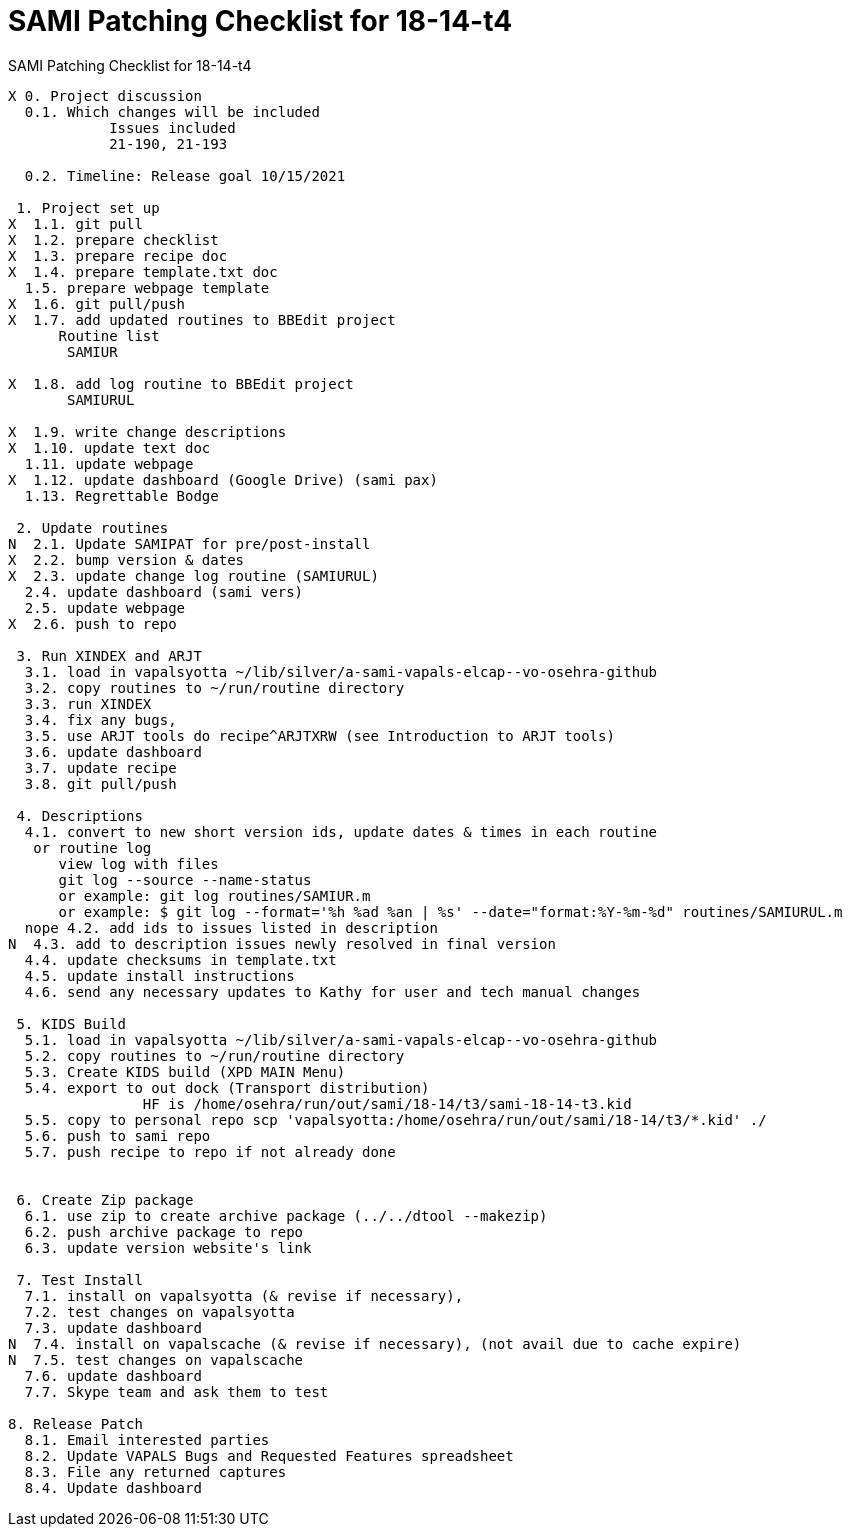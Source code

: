:doctitle: SAMI Patching Checklist for 18-14-t4

[role="h1 center"]
SAMI Patching Checklist for 18-14-t4

-------------------------------------------------------------------------------
X 0. Project discussion
  0.1. Which changes will be included
	    Issues included
	    21-190, 21-193

  0.2. Timeline: Release goal 10/15/2021

 1. Project set up
X  1.1. git pull
X  1.2. prepare checklist
X  1.3. prepare recipe doc
X  1.4. prepare template.txt doc
  1.5. prepare webpage template
X  1.6. git pull/push
X  1.7. add updated routines to BBEdit project
      Routine list
       SAMIUR
       
X  1.8. add log routine to BBEdit project
       SAMIURUL

X  1.9. write change descriptions
X  1.10. update text doc
  1.11. update webpage
X  1.12. update dashboard (Google Drive) (sami pax)
  1.13. Regrettable Bodge

 2. Update routines
N  2.1. Update SAMIPAT for pre/post-install
X  2.2. bump version & dates
X  2.3. update change log routine (SAMIURUL)
  2.4. update dashboard (sami vers)
  2.5. update webpage
X  2.6. push to repo

 3. Run XINDEX and ARJT
  3.1. load in vapalsyotta ~/lib/silver/a-sami-vapals-elcap--vo-osehra-github
  3.2. copy routines to ~/run/routine directory
  3.3. run XINDEX
  3.4. fix any bugs,
  3.5. use ARJT tools do recipe^ARJTXRW (see Introduction to ARJT tools)
  3.6. update dashboard
  3.7. update recipe
  3.8. git pull/push

 4. Descriptions
  4.1. convert to new short version ids, update dates & times in each routine
   or routine log
      view log with files
      git log --source --name-status
      or example: git log routines/SAMIUR.m
      or example: $ git log --format='%h %ad %an | %s' --date="format:%Y-%m-%d" routines/SAMIURUL.m
  nope 4.2. add ids to issues listed in description
N  4.3. add to description issues newly resolved in final version
  4.4. update checksums in template.txt
  4.5. update install instructions
  4.6. send any necessary updates to Kathy for user and tech manual changes

 5. KIDS Build
  5.1. load in vapalsyotta ~/lib/silver/a-sami-vapals-elcap--vo-osehra-github
  5.2. copy routines to ~/run/routine directory
  5.3. Create KIDS build (XPD MAIN Menu)
  5.4. export to out dock (Transport distribution) 
		HF is /home/osehra/run/out/sami/18-14/t3/sami-18-14-t3.kid
  5.5. copy to personal repo scp 'vapalsyotta:/home/osehra/run/out/sami/18-14/t3/*.kid' ./
  5.6. push to sami repo
  5.7. push recipe to repo if not already done


 6. Create Zip package
  6.1. use zip to create archive package (../../dtool --makezip)
  6.2. push archive package to repo
  6.3. update version website's link

 7. Test Install
  7.1. install on vapalsyotta (& revise if necessary),
  7.2. test changes on vapalsyotta
  7.3. update dashboard
N  7.4. install on vapalscache (& revise if necessary), (not avail due to cache expire)
N  7.5. test changes on vapalscache
  7.6. update dashboard
  7.7. Skype team and ask them to test

8. Release Patch
  8.1. Email interested parties
  8.2. Update VAPALS Bugs and Requested Features spreadsheet
  8.3. File any returned captures
  8.4. Update dashboard
-------------------------------------------------------------------------------
